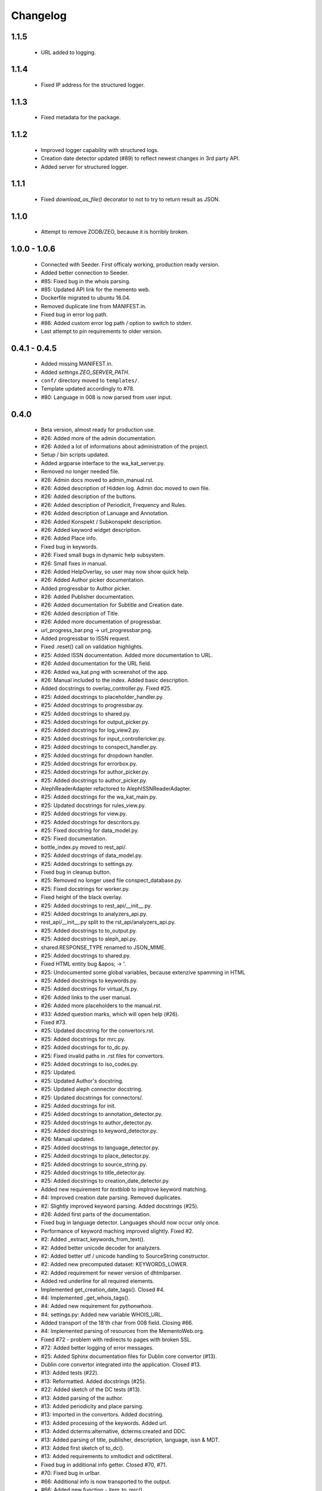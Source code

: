 Changelog
=========

1.1.5
-----
    - URL added to logging.

1.1.4
-----
    - Fixed IP address for the structured logger.

1.1.3
-----
    - Fixed metadata for the package.

1.1.2
-----
    - Improved logger capability with structured logs.
    - Creation date detector updated (#89) to reflect newest changes in 3rd party API.
    - Added server for structured logger.

1.1.1
-----
    - Fixed `download_as_file()` decorator to not to try to return result as JSON.

1.1.0
-----
    - Attempt to remove ZODB/ZEO, because it is horribly broken.

1.0.0 - 1.0.6
-------------
    - Connected with Seeder. First officaly working, production ready version.
    - Added better connection to Seeder.
    - #85: Fixed bug in the whois parsing.
    - #85: Updated API link for the memento web.
    - Dockerfile migrated to ubuntu 16.04.
    - Removed duplicate line from MANIFEST.in.
    - Fixed bug in error log path.
    - #86: Added custom error log path / option to switch to stderr.
    - Last attempt to pin requirements to older version.

0.4.1 - 0.4.5
-------------
    - Added missing MANIFEST.in.
    - Added `settings.ZEO_SERVER_PATH`.
    - ``conf/`` directory moved to ``templates/``.
    - Template updated accordingly to #78.
    - #80: Language in 008 is now parsed from user input.

0.4.0
-----
    - Beta version, almost ready for production use.
    - #26: Added more of the admin documentation.
    - #26: Added a lot of informations about administration of the project.
    - Setup / bin scripts updated.
    - Added argparse interface to the wa_kat_server.py.
    - Removed no longer needed file.
    - #26: Admin docs moved to admin_manual.rst.
    - #26: Added description of Hidden log. Admin doc moved to own file.
    - #26: Added description of the buttons.
    - #26: Added description of Periodicit, Frequency and Rules.
    - #26: Added description of Lanuage and Annotation.
    - #26: Added Konspekt / Subkonspekt description.
    - #26: Added keyword widget description.
    - #26: Added Place info.
    - Fixed bug in keywords.
    - #26: Fixed small bugs in dynamic help subsystem.
    - #26: Small fixes in manual.
    - #26: Added HelpOverlay, so user may now show quick help.
    - #26: Added Author picker documentation.
    - Added progressbar to Author picker.
    - #26: Added Publisher documentation.
    - #26: Added documentation for Subtitle and Creation date.
    - #26: Added description of Title.
    - #26: Added more documentation of progressbar.
    - url_progress_bar.png -> url_progressbar.png.
    - Added progressbar to ISSN request.
    - Fixed .reset() call on validation highlights.
    - #25: Added ISSN documentation. Added more documentation to URL.
    - #26: Added documentation for the URL field.
    - #26: Added wa_kat.png with screenshot of the app.
    - #26: Manual included to the index. Added basic description.
    - Added docstrings to overlay_controller.py. Fixed #25.
    - #25: Added docstrings to placeholder_handler.py.
    - #25: Added docstrings to progressbar.py.
    - #25: Added docstrings to shared.py.
    - #25: Added docstrings for output_picker.py.
    - #25: Added docstrings for log_view2.py.
    - #25: Added docstrings for input_controllericker.py.
    - #25: Added docstrings to conspect_handler.py.
    - #25: Added docstrings for dropdown handler.
    - #25: Added docstrings for errorbox.py.
    - #25: Added docstrings for author_picker.py.
    - #25: Added docstrings to author_picker.py.
    - AlephReaderAdapter refactored to AlephISSNReaderAdapter.
    - #25: Added docstrings for the wa_kat_main.py.
    - #25: Updated docstrings for rules_view.py.
    - #25: Added docstrings for view.py.
    - #25: Added docstrings for descritors.py.
    - #25: Fixed docstring for data_model.py.
    - #25: Fixed documentation.
    - bottle_index.py moved to rest_api/.
    - #25: Added docstrings of data_model.py.
    - #25: Added docstrings to settings.py.
    - Fixed bug in cleanup button.
    - #25: Removed no longer used file conspect_database.py.
    - #25: Fixed docstrings for worker.py.
    - Fixed height of the black overlay.
    - #25: Added docstrings to rest_api/__init__.py.
    - #25: Added docstrings to analyzers_api.py.
    - rest_api/__init__.py split to the rst_api/analyzers_api.py.
    - #25: Added docstrings to to_output.py.
    - #25: Added docstrings to aleph_api.py.
    - shared.RESPONSE_TYPE renamed to JSON_MIME.
    - #25: Added docstrings to shared.py.
    - Fixed HTML entity bug &apos; -> '.
    - #25: Undocumented some global variables, because extenzive spamming in HTML
    - #25: Added docstrings to keywords.py.
    - #25: Added docstrings for virtual_fs.py.
    - #26: Added links to the user manual.
    - #26: Added more placeholders to the manual.rst.
    - #33: Added question marks, which will open help (#26).
    - Fixed #73.
    - #25: Updated docstring for the convertors.rst.
    - #25: Added docstrings for mrc.py.
    - #25: Added docstrings for to_dc.py.
    - #25: Fixed invalid paths in .rst files for convertors.
    - #25: Added docstrings to iso_codes.py.
    - #25: Updated.
    - #25: Updated Author's docstring.
    - #25: Updated aleph connector docstring.
    - #25: Updated docstrings for connectors/.
    - #25: Added docstrings for init.
    - #25: Added docstrings to annotation_detector.py.
    - #25: Added docstrings to author_detector.py.
    - #25: Added docstrings to keyword_detector.py.
    - #26: Manual updated.
    - #25: Added docstrings to language_detector.py.
    - #25: Added docstrings to place_detector.py.
    - #25: Added docstrings to source_string.py.
    - #25: Added docstrings to title_detector.py.
    - #25: Added docstrings to creation_date_detector.py.
    - Added new requirement for `textblob` to implrove keyword matching.
    - #4: Improved creation date parsing. Removed duplicates.
    - #2: Slightly improved keyword parsing. Added docstrings (#25).
    - #26: Added first parts of the documentation.
    - Fixed bug in language detector. Languages should now occur only once.
    - Performance of keyword maching improved slightly. Fixed #2.
    - #2: Added _extract_keywords_from_text().
    - #2: Added better unicode decoder for analyzers.
    - #2: Added better utf / unicode handling to SourceString constructor.
    - #2: Added new precomputed dataset: KEYWORDS_LOWER.
    - #2: Added requirement for newer version of dhtmlparser.
    - Added red underline for all required elements.
    - Implemented get_creation_date_tags(). Closed #4.
    - #4: Implemented _get_whois_tags().
    - #4: Added new requirement for `pythonwhois`.
    - #4: settings.py: Added new variable WHOIS_URL.
    - Added transport of the 18'th char from 008 field. Closing #66.
    - #4: Implemented parsing of resources from the MementoWeb.org.
    - Fixed #72 - problem with redirects to pages with broken SSL.
    - #72: Added better logging of error messages.
    - #25: Added Sphinx documentation files for Dublin core convertor (#13).
    - Dublin core convertor integrated into the application. Closed #13.
    - #13: Added tests (#22).
    - #13: Reformatted. Added docstrings (#25).
    - #22: Added sketch of the DC tests (#13).
    - #13: Added parsing of the author.
    - #13: Added periodicity and place parsing.
    - #13: Imported in the convertors. Added docstring.
    - #13: Added processing of the keywords. Added url.
    - #13: Added dcterms:alternative, dcterms:created and DDC.
    - #13: Added parsing of title, publisher, description, language, issn & MDT.
    - #13: Added first sketch of to_dc().
    - #13: Added requirements to xmltodict and odictliteral.
    - Fixed bug in additional info getter. Closed #70, #71.
    - #70: Fixed bug in urlbar.
    - #66: Additional info is now transported to the output.
    - #66: Added new function - item_to_mrc().
    - #66: Added parsing of end_date to the aleph connector.
    - #66: Added better parsing of creation date.
    - #22, #66: Added tests of mrc convertor.
    - #66: Added val_to_mrc().
    - Added requirement for new version of marcxml-parser.
    - Fixed bug in setup.py.
    - #22: Fixed bugs in tests.
    - #25, #26: Documentation files updated.
    - #66: mrc_to_marc.py renamed to mrc.py, because new functions were added.
    - #66: Added dict_to_mrc().
    - #66: Added processing of the additional info in the frontend.
    - #66: Added reading of additional info from Aleph.

0.3.0
-----
    - Added Author picker and connection to Aleph.
    - Fixed lot of bugs, most of the components are now working.
    - setup.py: Added definition of scripts.
    - Added wa_kat prefix to all scripts in /bin.
    - Added timeout for seeder and some error handling. Closed #16.
    - Added docstrings (#25).
    - #16: Added settings.SEEDER_TIMEOUT.
    - #16: Added handling of Seeder's avaliability (#51).
    - Fixed bugs in .reset(). Closed #69.
    - #69: Added cabability of basic .reset().
    - #25: Added docstring.
    - #51: Added adapters for reading data from Seeder. Basic dataset now works.
    - #51: Added transport of Seeder's data to the frontend.
    - #51: Fixed bugs in Seeder connector code.
    - #25: Added docstrings and other comments.
    - Added support for subtitle. Closed #64.
    - Added updated dataset. Fixed #68.
    - #68: Added skipping of deprecated records.
    - #68: Fixed logic od the building of keyword cache.
    - #68: Implemented better parser of keywords.
    - Naming convention changed.
    - build_keyword_index.py renamed to wa-kat_build_keyword_index.py.
    - #51: Added parts of the connector to the Seeder.
    - Removed unused space.
    - #68: Fixed case, when the english equivalent is not available.
    - #51: issn added to the data model.
    - Removed no longer required file.
    - #51: Seeder code moved to connectors/seeder.py.
    - #32: Virtual fs / conspectus code optimized for performance. Fixed #67.
    - Added custom headers for requests (#24) and Authentication headers (#51).
    - Custom headers are now used for analysis. Fixed #24.
    - #32: Added more frontend logging.
    - #32: Rewritten to load API_PATH from settings.py / virtual fs.
    - #32: Periodes are now transported to frontend using virtual fs.
    - #32: Added new virtual fs / periodes.py.
    - #59: Fixed output template to include data from new conspect dict.
    - #59: Removed unused files and code replaced by new version.
    - #32, #59: Completely rewritten conspect handler code.
    - #32, #59: searchable_conspect class renamed to whole_conspect_subconspect.
    - #32: Added conspect code (#59). Virtual filesystem is now implemented.
    - #32: Implemented virtual fs / conspectus.py
    - #32: Optimized.
    - #32: GUI_TO_REST_PERIODE is now read from virtual fs / settings.py.
    - #32: settings.py are now available in virtual fs.
    - #32: Added first part of the virtual filesystem for brython configuration.
    - #51: Rules data added to output dataset.
    - #32: Author errors are now logged by LogView component.
    - Added special requested default value to creation_date. Fixed #65.
    - #59: Added processed JSON data. This will require rewrite of the web gui.
    - #59: Added script, which processes the dataset from Dan Kindl to JSON.
    - Removed unused file.
    - #59: Added dataset from Dan Kindl.
    - #32: Added loading gear animation.
    - #32: Progress bar rewritten to use as instance instead of static class.
    - Fixed minor bugs.
    - #32: Fixed problems with scrolling on elements shadowed by overlay.
    - Removed unused file.
    - Output template fixed to not require Author field. Closed #62.
    - #62: Restructured. Removed `required` flag from the Author picker.
    - #62: publisher_switcher.py renamed to author_switcher.py.
    - #62: Rewritten to make Publisher always visible and Author optional.
    - #24: Added settings.ANALYZER_USER_AGENT.
    - Adde new settings: NTK_ALEPH_URL. Fixed #61.
    - Random comment updated.
    - #51: REMOTE_INFO_URL renamed to SEEDER_TOKEN. Removed MOCK API.
    - #61: ISSN requests redirected to NTK's Aleph.
    - Changed python interpreter version description comment.
    - #58: Added support of authors into the output.
    - #58: Fixed bug in author picker.
    - #58: Removed debug prints and GUI elements.
    - #58: Fixed code for reading the author from aleph
    - Added alternative author descriptions to main page.
    - #58: Added nicer input text at the main page.
    - #58: Added corporation/person indicator to the output.
    - #58: Added better detection of persons/corporations.
    - Full Author record is now transported to the frontend.
    - Added another example with ISSN and author record.
    - Added more examples of authority records.
    - #58: Publisher is now put into the 264b.
    - #58: Author analysis are now put into the publisher field.
    - #58: Added descriptor protocol to AuthorPicker. Included to form data.
    - Added better handling of event propagation.
    - #58: Added rest of the logic for picking elements.
    - #58: Disabled autocomplete on author's search input.
    - Changelog updated.
    - #58: Added working connection to Aleph REST API (AuthorPickerAdapter).
    - #58: make_request() and func_on_enter() moved to components/shared.py.
    - #58: Added `Vybrat` button to Author input.
    - #58: Added sketch of the author picker.
    - #58: Added better style definition for author picker.
    - #58: Added GUI element for picking the authors.

0.2.0
-----
    - Amost working.
    - Fixed bug in validator of Publisher.

0.1.0
-----
    - Project created.
